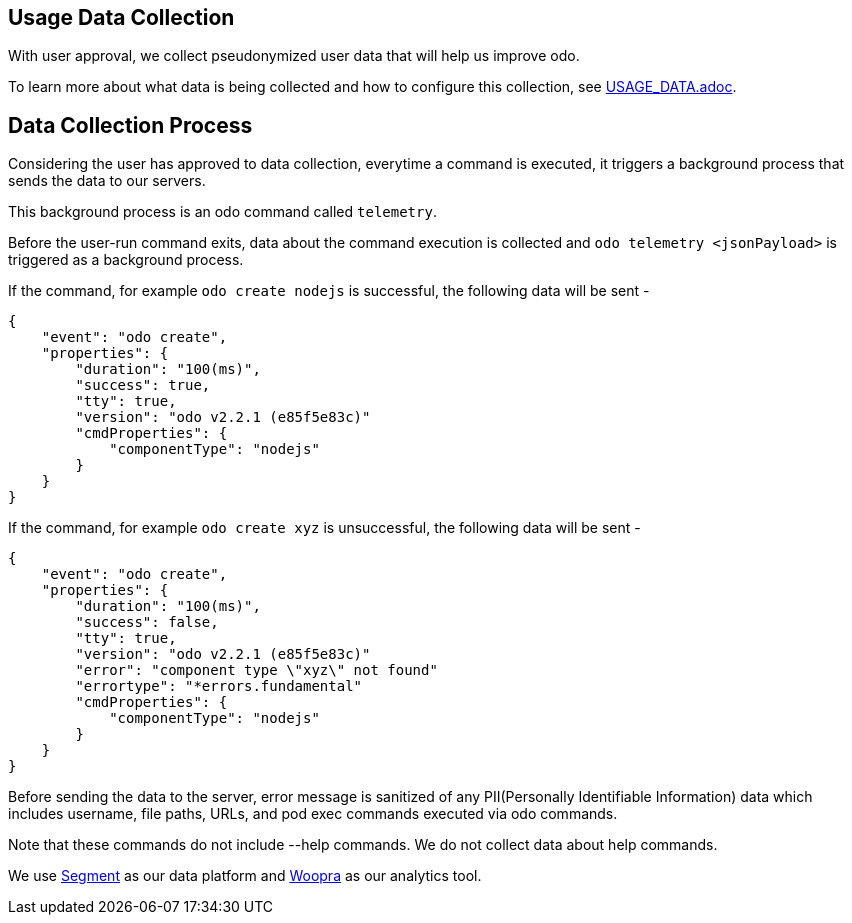 == Usage Data Collection
With user approval, we collect pseudonymized user data that will help us improve odo.

To learn more about what data is being collected and how to configure this collection, see link:{https://github.com/redhat-developer/odo/blob/main/USAGE_DATA.adoc}[USAGE_DATA.adoc].


== Data Collection Process

Considering the user has approved to data collection, everytime a command is executed, it triggers a background process that sends the data to our servers.

This background process is an odo command called `telemetry`.

Before the user-run command exits, data about the command execution is collected and `odo telemetry <jsonPayload>` is triggered as a background process.

If the command, for example `odo create nodejs` is successful, the following data will be sent -
```
{
    "event": "odo create",
    "properties": {
        "duration": "100(ms)",
        "success": true,
        "tty": true,
        "version": "odo v2.2.1 (e85f5e83c)"
        "cmdProperties": {
            "componentType": "nodejs"
        }
    }
}
```

If the command, for example `odo create xyz` is unsuccessful, the following data will be sent -
```
{
    "event": "odo create",
    "properties": {
        "duration": "100(ms)",
        "success": false,
        "tty": true,
        "version": "odo v2.2.1 (e85f5e83c)"
        "error": "component type \"xyz\" not found"
        "errortype": "*errors.fundamental"
        "cmdProperties": {
            "componentType": "nodejs"
        }
    }
}
```

Before sending the data to the server, error message is sanitized of any PII(Personally Identifiable Information) data which includes username, file paths, URLs, and pod exec commands executed via odo commands.

Note that these commands do not include --help commands. We do not collect data about help commands.

We use link:{https://segment.io}[Segment] as our data platform and link:{https://www.woopra.com}[Woopra] as our analytics tool.
